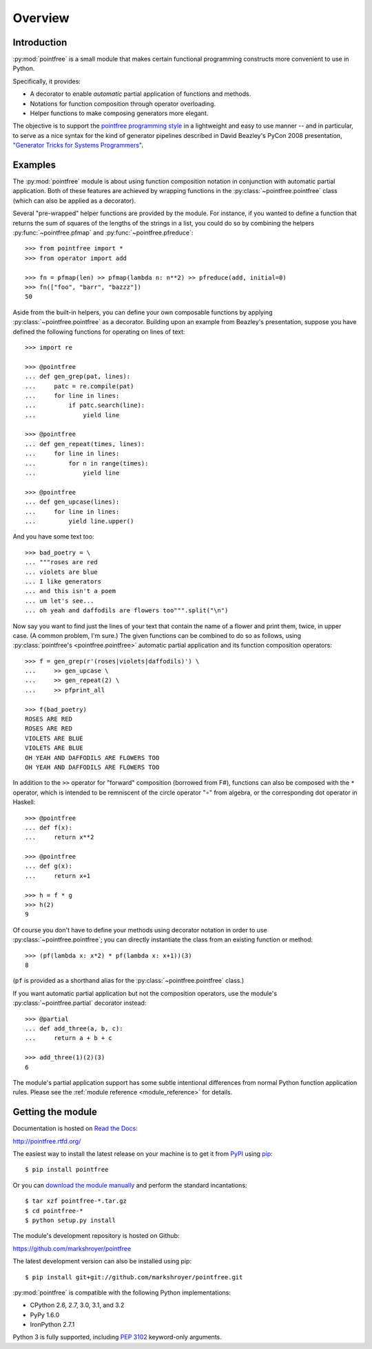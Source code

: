 .. _overview:

Overview
========


Introduction
------------

:py:mod:`pointfree` is a small module that makes certain functional
programming constructs more convenient to use in Python.

Specifically, it provides:

* A decorator to enable *automatic* partial application of functions and
  methods.
* Notations for function composition through operator overloading.
* Helper functions to make composing generators more elegant.

The objective is to support the `pointfree programming style`_ in a
lightweight and easy to use manner -- and in particular, to serve as a nice
syntax for the kind of generator pipelines described in David Beazley's
PyCon 2008 presentation, `"Generator Tricks for Systems Programmers"`_.

.. _`pointfree programming style`: http://www.haskell.org/haskellwiki/Pointfree

.. _`"Generator Tricks for Systems Programmers"`: http://www.dabeaz.com/generators/Generators.pdf


Examples
--------

The :py:mod:`pointfree` module is about using function composition notation
in conjunction with automatic partial application.  Both of these features
are achieved by wrapping functions in the :py:class:`~pointfree.pointfree`
class (which can also be applied as a decorator).

Several "pre-wrapped" helper functions are provided by the module.  For
instance, if you wanted to define a function that returns the sum of
squares of the lengths of the strings in a list, you could do so by
combining the helpers :py:func:`~pointfree.pfmap` and
:py:func:`~pointfree.pfreduce`::

    >>> from pointfree import *
    >>> from operator import add
    
    >>> fn = pfmap(len) >> pfmap(lambda n: n**2) >> pfreduce(add, initial=0)
    >>> fn(["foo", "barr", "bazzz"])
    50

Aside from the built-in helpers, you can define your own composable
functions by applying :py:class:`~pointfree.pointfree` as a decorator.
Building upon an example from Beazley's presentation, suppose you have
defined the following functions for operating on lines of text::

    >>> import re
    
    >>> @pointfree
    ... def gen_grep(pat, lines):
    ...     patc = re.compile(pat)
    ...     for line in lines:
    ...         if patc.search(line):
    ...             yield line
    
    >>> @pointfree
    ... def gen_repeat(times, lines):
    ...     for line in lines:
    ...         for n in range(times):
    ...             yield line

    >>> @pointfree
    ... def gen_upcase(lines):
    ...	    for line in lines:
    ...         yield line.upper()
    
And you have some text too::

    >>> bad_poetry = \
    ... """roses are red
    ... violets are blue
    ... I like generators
    ... and this isn't a poem
    ... um let's see...
    ... oh yeah and daffodils are flowers too""".split("\n")

Now say you want to find just the lines of your text that contain the name
of a flower and print them, twice, in upper case.  (A common problem, I'm
sure.)  The given functions can be combined to do so as follows, using
:py:class:`pointfree's <pointfree.pointfree>` automatic partial application
and its function composition operators::

    >>> f = gen_grep(r'(roses|violets|daffodils)') \
    ...     >> gen_upcase \
    ...     >> gen_repeat(2) \
    ...     >> pfprint_all
    
    >>> f(bad_poetry)
    ROSES ARE RED
    ROSES ARE RED
    VIOLETS ARE BLUE
    VIOLETS ARE BLUE
    OH YEAH AND DAFFODILS ARE FLOWERS TOO
    OH YEAH AND DAFFODILS ARE FLOWERS TOO

In addition to the ``>>`` operator for "forward" composition (borrowed from
F#), functions can also be composed with the ``*`` operator, which is
intended to be remniscent of the circle operator "∘" from algebra, or the
corresponding dot operator in Haskell::

    >>> @pointfree
    ... def f(x):
    ...     return x**2
    
    >>> @pointfree
    ... def g(x):
    ...     return x+1
    
    >>> h = f * g
    >>> h(2)
    9

Of course you don't have to define your methods using decorator notation in
order to use :py:class:`~pointfree.pointfree`; you can directly instantiate
the class from an existing function or method::

    >>> (pf(lambda x: x*2) * pf(lambda x: x+1))(3)
    8

(``pf`` is provided as a shorthand alias for the
:py:class:`~pointfree.pointfree` class.)

If you want automatic partial application but not the composition
operators, use the module's :py:class:`~pointfree.partial` decorator
instead::

    >>> @partial
    ... def add_three(a, b, c):
    ...     return a + b + c
    
    >>> add_three(1)(2)(3)
    6

The module's partial application support has some subtle intentional
differences from normal Python function application rules.  Please see the
:ref:`module reference <module_reference>` for details.


Getting the module
------------------

Documentation is hosted on `Read the Docs`_:

http://pointfree.rtfd.org/

.. _`Read the Docs`: http://www.readthedocs.org/

The easiest way to install the latest release on your machine is to get it
from PyPI_ using pip_::

    $ pip install pointfree

.. _PyPI: https://pypi.python.org/

.. _pip: http://pypi.python.org/pypi/pip

Or you can `download the module manually
<https://pypi.python.org/pypi/pointfree/>`_ and perform the standard
incantations::

    $ tar xzf pointfree-*.tar.gz
    $ cd pointfree-*
    $ python setup.py install

The module's development repository is hosted on Github:

https://github.com/markshroyer/pointfree

The latest development version can also be installed using pip::

    $ pip install git+git://github.com/markshroyer/pointfree.git

:py:mod:`pointfree` is compatible with the following Python
implementations:

* CPython 2.6, 2.7, 3.0, 3.1, and 3.2

* PyPy 1.6.0

* IronPython 2.7.1

Python 3 is fully supported, including `PEP 3102`_ keyword-only arguments.

.. _`PEP 3102`: http://www.python.org/dev/peps/pep-3102/
